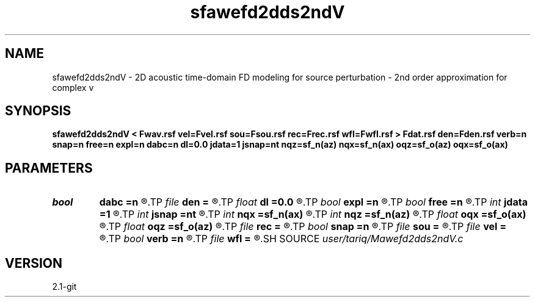 .TH sfawefd2dds2ndV 1  "APRIL 2019" Madagascar "Madagascar Manuals"
.SH NAME
sfawefd2dds2ndV \- 2D acoustic time-domain FD modeling  for source perturbation - 2nd order approximation for complex v
.SH SYNOPSIS
.B sfawefd2dds2ndV < Fwav.rsf vel=Fvel.rsf sou=Fsou.rsf rec=Frec.rsf wfl=Fwfl.rsf > Fdat.rsf den=Fden.rsf verb=n snap=n free=n expl=n dabc=n dl=0.0 jdata=1 jsnap=nt nqz=sf_n(az) nqx=sf_n(ax) oqz=sf_o(az) oqx=sf_o(ax)
.SH PARAMETERS
.PD 0
.TP
.I bool   
.B dabc
.B =n
.R  [y/n]	absorbing BC
.TP
.I file   
.B den
.B =
.R  	auxiliary input file name
.TP
.I float  
.B dl
.B =0.0
.R  	dl=0.0  perturbation distance
.TP
.I bool   
.B expl
.B =n
.R  [y/n]	"exploding reflector"
.TP
.I bool   
.B free
.B =n
.R  [y/n]	free surface flag
.TP
.I int    
.B jdata
.B =1
.R  
.TP
.I int    
.B jsnap
.B =nt
.R  
.TP
.I int    
.B nqx
.B =sf_n(ax)
.R  
.TP
.I int    
.B nqz
.B =sf_n(az)
.R  
.TP
.I float  
.B oqx
.B =sf_o(ax)
.R  
.TP
.I float  
.B oqz
.B =sf_o(az)
.R  
.TP
.I file   
.B rec
.B =
.R  	auxiliary input file name
.TP
.I bool   
.B snap
.B =n
.R  [y/n]	wavefield snapshots flag
.TP
.I file   
.B sou
.B =
.R  	auxiliary input file name
.TP
.I file   
.B vel
.B =
.R  	auxiliary input file name
.TP
.I bool   
.B verb
.B =n
.R  [y/n]	verbosity flag
.TP
.I file   
.B wfl
.B =
.R  	auxiliary output file name
.SH SOURCE
.I user/tariq/Mawefd2dds2ndV.c
.SH VERSION
2.1-git
